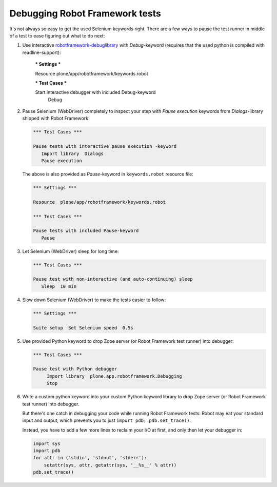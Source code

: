 Debugging Robot Framework tests
===============================

It's not always so easy to get the used Selenium keywords right. There are
a few ways to pause the test runner in middle of a test to ease figuring out
what to do next:

1. Use interactive `robotframework-debuglibrary`_ with *Debug*-keyword
   (requires that the used python is compiled with readline-support):

      *** Settings ***

      Resource  plone/app/robotframework/keywords.robot

      *** Test Cases ***

      Start interactive debugger with included Debug-keyword
          Debug

2. Pause Selenium (WebDriver) completely to inspect your step with
   *Pause execution* keywords from *Dialogs*-library shipped with
   Robot Framework:

   .. code-block:: robotframework

      *** Test Cases ***

      Pause tests with interactive pause execution -keyword
         Import library  Dialogs
         Pause execution

   The above is also provided as *Pause*-keyword in ``keywords.robot``
   resource file:

   .. code-block:: robotframework

      *** Settings ***

      Resource  plone/app/robotframework/keywords.robot

      *** Test Cases ***

      Pause tests with included Pause-keyword
         Pause

3. Let Selenium (WebDriver) sleep for long time:

   .. code-block:: robotframework

      *** Test Cases ***

      Pause test with non-interactive (and auto-continuing) sleep
         Sleep  10 min

4. Slow down Selenium (WebDriver) to make the tests easier to follow:

   .. code-block:: robotframework

      *** Settings ***

      Suite setup  Set Selenium speed  0.5s

5. Use provided Python keyword to drop Zope server (or Robot Framework
   test runner) into debugger:

   .. code-block:: robotframework

      *** Test Cases ***

      Pause test with Python debugger
           Import library  plone.app.robotframework.Debugging
           Stop

6. Write a custom python keyword into your custom Python keyword library
   to drop Zope server (or Robot Framework test runner) into debugger.

   But there's one catch in debugging your code while running Robot Framework
   tests: Robot may eat your standard input and output, which prevents you to
   just ``import pdb; pdb.set_trace()``.

   Instead, you have to add a few more lines to reclaim your I/O at first, and
   only then let your debugger in:

   .. code-block:: python

      import sys
      import pdb
      for attr in ('stdin', 'stdout', 'stderr'):
          setattr(sys, attr, getattr(sys, '__%s__' % attr))
      pdb.set_trace()

.. _robotframework-debuglibrary: https://pypi.python.org/pypi/robotframework-debuglibrary
